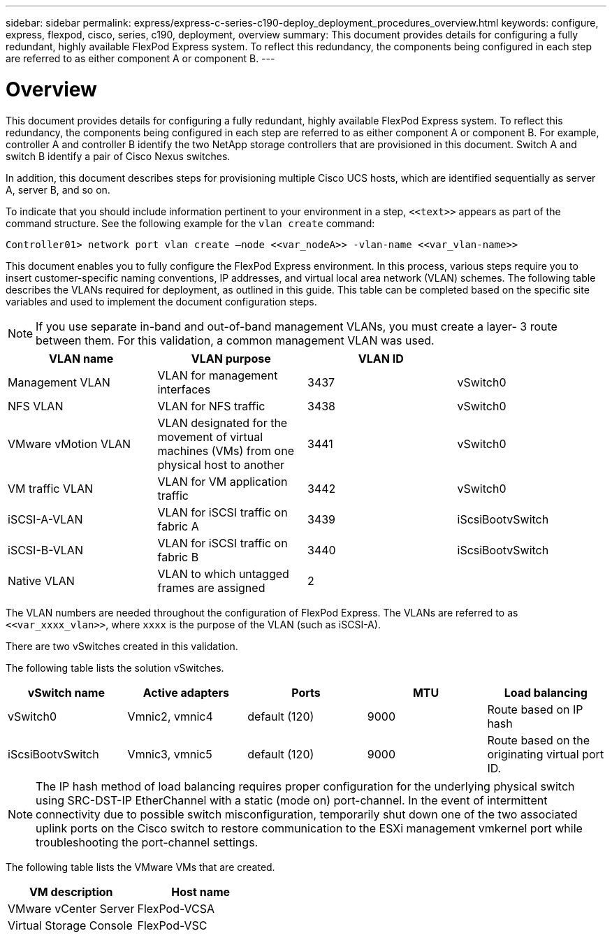 ---
sidebar: sidebar
permalink: express/express-c-series-c190-deploy_deployment_procedures_overview.html
keywords: configure,  express, flexpod, cisco, series, c190, deployment, overview
summary: This document provides details for configuring a fully redundant, highly available FlexPod Express system. To reflect this redundancy, the components being configured in each step are referred to as either component A or component B.
---

= Overview
:hardbreaks:
:nofooter:
:icons: font
:linkattrs:
:imagesdir: ./../media/

//
// This file was created with NDAC Version 2.0 (August 17, 2020)
//
// 2021-06-03 12:10:21.897325
//

[.lead]
This document provides details for configuring a fully redundant, highly available FlexPod Express system. To reflect this redundancy, the components being configured in each step are referred to as either component A or component B. For example, controller A and controller B identify the two NetApp storage controllers that are provisioned in this document. Switch A and switch B identify a pair of Cisco Nexus switches.

In addition, this document describes steps for provisioning multiple Cisco UCS hosts, which are identified sequentially as server A, server B, and so on.

To indicate that you should include information pertinent to your environment in a step, `\<<text>>` appears as part of the command structure. See the following example for the `vlan create` command:

....
Controller01> network port vlan create –node <<var_nodeA>> -vlan-name <<var_vlan-name>>
....

This document enables you to fully configure the FlexPod Express environment. In this process, various steps require you to insert customer-specific naming conventions, IP addresses, and virtual local area network (VLAN) schemes. The following table describes the VLANs required for deployment, as outlined in this guide. This table can be completed based on the specific site variables and used to implement the document configuration steps.

[NOTE]
If you use separate in-band and out-of-band management VLANs, you must create a layer- 3 route between them. For this validation, a common management VLAN was used.

|===
|VLAN name |VLAN purpose |VLAN ID |

|Management VLAN
|VLAN for management interfaces
|3437
|vSwitch0
|NFS VLAN
|VLAN for NFS traffic
|3438
|vSwitch0
|VMware vMotion VLAN
|VLAN designated for the movement of virtual machines (VMs) from one physical host to another
|3441
|vSwitch0
|VM traffic VLAN
|VLAN for VM application traffic
|3442
|vSwitch0
|iSCSI-A-VLAN
|VLAN for iSCSI traffic on fabric A
|3439
|iScsiBootvSwitch
|iSCSI-B-VLAN
|VLAN for iSCSI traffic on fabric B
|3440
|iScsiBootvSwitch
|Native VLAN
|VLAN to which untagged frames are assigned
|2
|
|===

The VLAN numbers are needed throughout the configuration of FlexPod Express. The VLANs are referred to as `\<<var_xxxx_vlan>>`, where `xxxx` is the purpose of the VLAN (such as iSCSI-A).

There are two vSwitches created in this validation.

The following table lists the solution vSwitches.

|===
|vSwitch name |Active adapters |Ports |MTU |Load balancing

|vSwitch0
|Vmnic2, vmnic4
|default (120)
|9000
|Route based on IP hash
|iScsiBootvSwitch
|Vmnic3, vmnic5
|default (120)
|9000
|Route based on the originating virtual port ID.
|===

[NOTE]
The IP hash method of load balancing requires proper configuration for the underlying physical switch using SRC-DST-IP EtherChannel with a static (mode on) port-channel. In the event of intermittent connectivity due to possible switch misconfiguration, temporarily shut down one of the two associated uplink ports on the Cisco switch to restore communication to the ESXi management vmkernel port while troubleshooting the port-channel settings.

The following table lists the VMware VMs that are created.

|===
|VM description |Host name

|VMware vCenter Server
|FlexPod-VCSA
|Virtual Storage Console
|FlexPod-VSC
|===
